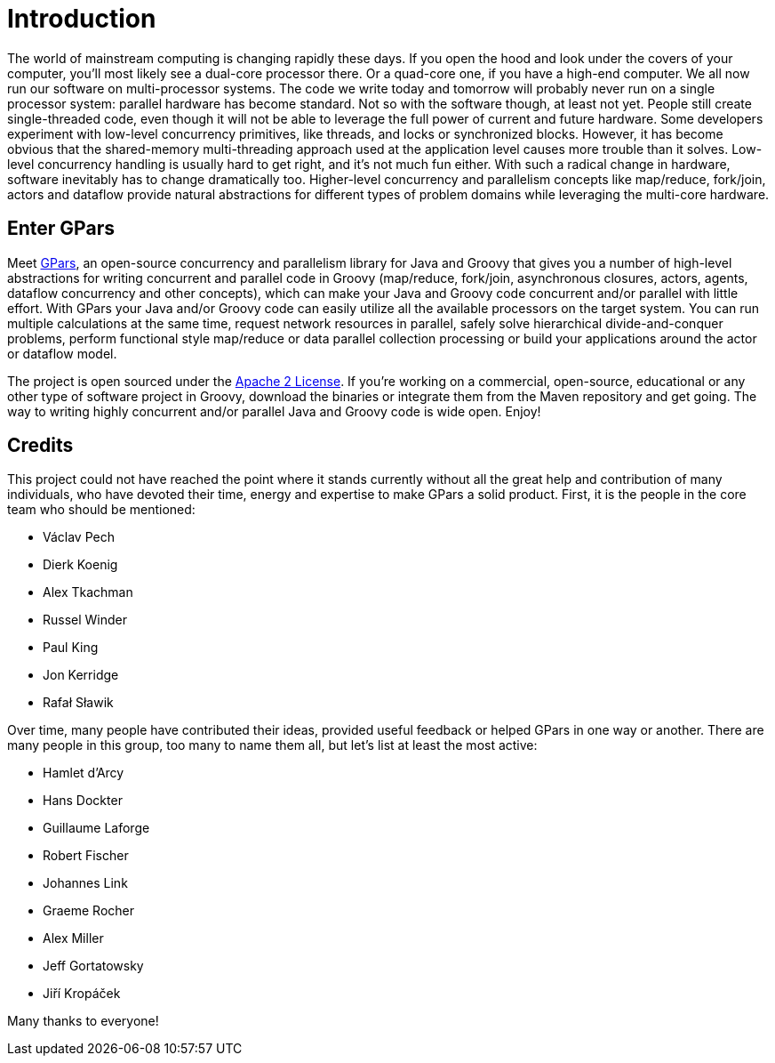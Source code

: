 
= Introduction

The world of mainstream computing is changing rapidly these days. If you open the hood and look under the
covers of your computer, you'll most likely see a dual-core processor there. Or a quad-core one, if you have
a high-end computer.  We all now run our software on multi-processor systems. The code we write today and
tomorrow will probably never run on a single processor system: parallel hardware has become standard.  Not
so with the software though, at least not yet. People still create single-threaded code, even though it will
not be able to leverage the full power of current and future hardware.  Some developers experiment with
low-level concurrency primitives, like threads, and locks or synchronized blocks.  However, it has become
obvious that the shared-memory multi-threading approach used at the application level causes more trouble
than it solves. Low-level concurrency handling is usually hard to get right, and it's not much fun either.
With such a radical change in hardware, software inevitably has to change dramatically too. Higher-level
concurrency and parallelism concepts like map/reduce, fork/join, actors and dataflow provide natural
abstractions for different types of problem domains while leveraging the multi-core hardware.

== Enter GPars

Meet http://gpars.website[GPars], an open-source concurrency and parallelism library for Java and
Groovy that gives you a number of high-level abstractions for writing concurrent and parallel code in Groovy
(map/reduce, fork/join, asynchronous closures, actors, agents, dataflow concurrency and other concepts),
which can make your Java and Groovy code concurrent and/or parallel with little effort.  With GPars your
Java and/or Groovy code can easily utilize all the available processors on the target system. You can run
multiple calculations at the same time, request network resources in parallel, safely solve hierarchical
divide-and-conquer problems, perform functional style map/reduce or data parallel collection processing or
build your applications around the actor or dataflow model.

The project is open sourced under the http://gparsdocs.de.a9sapp.eu/home#_licencing[Apache 2 License]. If
you're working on a commercial, open-source, educational or any other type of software project in Groovy,
download the binaries or integrate them from the Maven repository and get going. The way to writing highly
concurrent and/or parallel Java and Groovy code is wide open. Enjoy!

== Credits

This project could not have reached the point where it stands currently without all the great help and
contribution of many individuals, who have devoted their time, energy and expertise to make GPars a solid
product. First, it is the people in the core team who should be mentioned:

* Václav Pech
* Dierk Koenig
* Alex Tkachman
* Russel Winder
* Paul King
* Jon Kerridge
* Rafał Sławik

Over time, many people have contributed their ideas, provided useful feedback or helped GPars in one way or
another.  There are many people in this group, too many to name them all, but let's list at least the most
active:

* Hamlet d'Arcy
* Hans Dockter
* Guillaume Laforge
* Robert Fischer
* Johannes Link
* Graeme Rocher
* Alex Miller
* Jeff Gortatowsky
* Jiří Kropáček

Many thanks to everyone!
